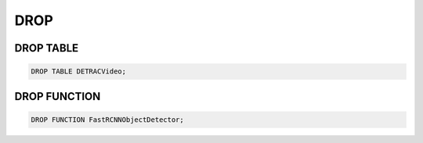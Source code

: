 DROP
====

DROP TABLE
----------

.. code:: mysql

   DROP TABLE DETRACVideo;


DROP FUNCTION
--------

.. code:: mysql

    DROP FUNCTION FastRCNNObjectDetector;

